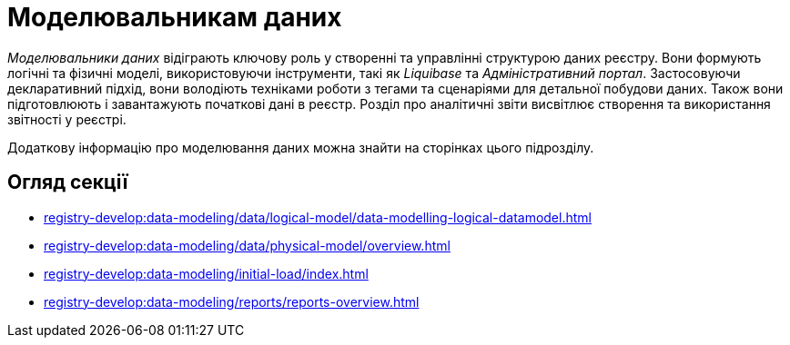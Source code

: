 = Моделювальникам даних

_Моделювальники даних_ відіграють ключову роль у створенні та управлінні структурою даних реєстру. Вони формують логічні та фізичні моделі, використовуючи інструменти, такі як _Liquibase_ та _Адміністративний портал_. Застосовуючи декларативний підхід, вони володіють техніками роботи з тегами та сценаріями для детальної побудови даних. Також вони підготовлюють і завантажують початкові дані в реєстр. Розділ про аналітичні звіти висвітлює створення та використання звітності у реєстрі.

Додаткову інформацію про моделювання даних можна знайти на сторінках цього підрозділу.

== Огляд секції

*** xref:registry-develop:data-modeling/data/logical-model/data-modelling-logical-datamodel.adoc[]
*** xref:registry-develop:data-modeling/data/physical-model/overview.adoc[]
*** xref:registry-develop:data-modeling/initial-load/index.adoc[]
*** xref:registry-develop:data-modeling/reports/reports-overview.adoc[]

